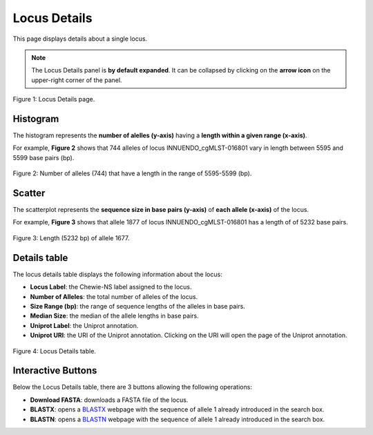 Locus Details
=============

This page displays details about a single locus.

.. note::
    The Locus Details panel is **by default expanded**. It can be collapsed by clicking on the **arrow icon** on the
    upper-right corner of the panel.

.. figure:: ../resources/locus_details_overview.png
    :align: center

    Figure 1: Locus Details page.

Histogram
---------

The histogram represents the **number of alelles (y-axis)**
having a **length within a given range (x-axis)**.

For example, **Figure 2** shows that 744 alleles of locus INNUENDO_cgMLST-016801
vary in length between 5595 and 5599 base pairs (bp).

.. figure:: ../resources/locus_details_hist.png
    :align: center

    Figure 2: Number of alleles (744) that have a length in the range of 5595-5599 (bp).


Scatter
-------

The scatterplot represents the **sequence size in base pairs (y-axis)** of **each 
allele (x-axis)** of the locus.

For example, **Figure 3** shows that allele 1877 of locus INNUENDO_cgMLST-016801 has a length of of 5232 base pairs.

.. figure:: ../resources/locus_details_scatter.png
    :align: center

    Figure 3: Length (5232 bp) of allele 1677.


Details table
-------------

The locus details table displays the following information about the locus:

- **Locus Label**: the Chewie-NS label assigned to the locus.
- **Number of Alleles**: the total number of alleles of the locus.
- **Size Range (bp)**: the range of sequence lengths of the alleles in base pairs.
- **Median Size**: the median of the allele lengths in base pairs.
- **Uniprot Label**: the Uniprot annotation.
- **Uniprot URI**: the URI of the Uniprot annotation. Clicking on the URI will open the page of the Uniprot annotation.


.. figure:: ../resources/locus_details_table.png
    :align: center

    Figure 4: Locus Details table.


Interactive Buttons
-------------------

Below the Locus Details table, there are 3 buttons |buttons| allowing the following operations:

- **Download FASTA**: downloads a FASTA file of the locus.
- **BLASTX**: opens a `BLASTX <https://blast.ncbi.nlm.nih.gov/Blast.cgi?PROGRAM=blastx&PAGE_TYPE=BlastSearch&LINK_LOC=blasthome>`_ webpage with the sequence of allele 1 already introduced in the search box.
- **BLASTN**: opens a `BLASTN <https://blast.ncbi.nlm.nih.gov/Blast.cgi?PROGRAM=blastn&PAGE_TYPE=BlastSearch&LINK_LOC=blasthome>`_ webpage with the sequence of allele 1 already introduced in the search box.

   
.. |buttons| image:: /resources/locus_details_buttons.png
    :align: middle
    :scale: 80%
